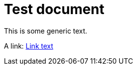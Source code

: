 = Test document

This is some generic text.

A link: <<not_existing_doc.adoc#some-anchor,Link text>>


